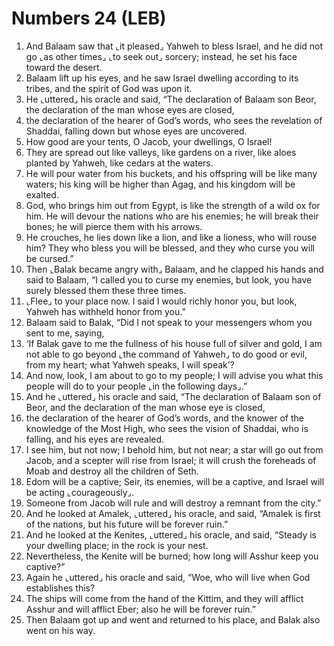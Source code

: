 * Numbers 24 (LEB)
:PROPERTIES:
:ID: LEB/04-NUM24
:END:

1. And Balaam saw that ⌞it pleased⌟ Yahweh to bless Israel, and he did not go ⌞as other times⌟ ⌞to seek out⌟ sorcery; instead, he set his face toward the desert.
2. Balaam lift up his eyes, and he saw Israel dwelling according to its tribes, and the spirit of God was upon it.
3. He ⌞uttered⌟ his oracle and said, “The declaration of Balaam son Beor, the declaration of the man whose eyes are closed,
4. the declaration of the hearer of God’s words, who sees the revelation of Shaddai, falling down but whose eyes are uncovered.
5. How good are your tents, O Jacob, your dwellings, O Israel!
6. They are spread out like valleys, like gardens on a river, like aloes planted by Yahweh, like cedars at the waters.
7. He will pour water from his buckets, and his offspring will be like many waters; his king will be higher than Agag, and his kingdom will be exalted.
8. God, who brings him out from Egypt, is like the strength of a wild ox for him. He will devour the nations who are his enemies; he will break their bones; he will pierce them with his arrows.
9. He crouches, he lies down like a lion, and like a lioness, who will rouse him? They who bless you will be blessed, and they who curse you will be cursed.”
10. Then ⌞Balak became angry with⌟ Balaam, and he clapped his hands and said to Balaam, “I called you to curse my enemies, but look, you have surely blessed them these three times.
11. ⌞Flee⌟ to your place now. I said I would richly honor you, but look, Yahweh has withheld honor from you.”
12. Balaam said to Balak, “Did I not speak to your messengers whom you sent to me, saying,
13. ‘If Balak gave to me the fullness of his house full of silver and gold, I am not able to go beyond ⌞the command of Yahweh⌟ to do good or evil, from my heart; what Yahweh speaks, I will speak’?
14. And now, look, I am about to go to my people; I will advise you what this people will do to your people ⌞in the following days⌟.”
15. And he ⌞uttered⌟ his oracle and said, “The declaration of Balaam son of Beor, and the declaration of the man whose eye is closed,
16. the declaration of the hearer of God’s words, and the knower of the knowledge of the Most High, who sees the vision of Shaddai, who is falling, and his eyes are revealed.
17. I see him, but not now; I behold him, but not near; a star will go out from Jacob, and a scepter will rise from Israel; it will crush the foreheads of Moab and destroy all the children of Seth.
18. Edom will be a captive; Seir, its enemies, will be a captive, and Israel will be acting ⌞courageously⌟.
19. Someone from Jacob will rule and will destroy a remnant from the city.”
20. And he looked at Amalek, ⌞uttered⌟ his oracle, and said, “Amalek is first of the nations, but his future will be forever ruin.”
21. And he looked at the Kenites, ⌞uttered⌟ his oracle, and said, “Steady is your dwelling place; in the rock is your nest.
22. Nevertheless, the Kenite will be burned; how long will Asshur keep you captive?”
23. Again he ⌞uttered⌟ his oracle and said, “Woe, who will live when God establishes this?
24. The ships will come from the hand of the Kittim, and they will afflict Asshur and will afflict Eber; also he will be forever ruin.”
25. Then Balaam got up and went and returned to his place, and Balak also went on his way.
